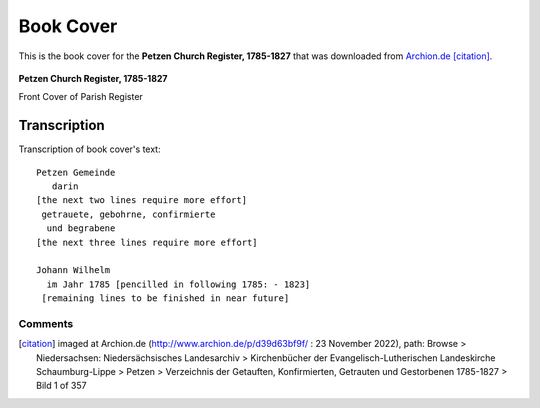 Book Cover 
==========

This is the book cover for the **Petzen Church Register, 1785-1827**
that was downloaded from `Archion.de <https://archion.de>`_ [citation]_.

.. figure:: /images/image1.jpg         
   :figclass: image
   :class: with-border
   :figwidth: image 
   :scale: 15 %
   :align: center

   **Petzen Church Register, 1785-1827**

   Front Cover of Parish Register

Transcription
-------------

Transcription of book cover's text::
  
 Petzen Gemeinde 
    darin
 [the next two lines require more effort]
  getrauete, gebohrne, confirmierte 
   und begrabene
 [the next three lines require more effort]
 
 Johann Wilhelm
   im Jahr 1785 [pencilled in following 1785: - 1823]
  [remaining lines to be finished in near future]

Comments
^^^^^^^^


.. [citation] imaged at Archion.de (http://www.archion.de/p/d39d63bf9f/ : 23 November 2022), path: Browse > Niedersachsen: Niedersächsisches Landesarchiv > Kirchenbücher der Evangelisch-Lutherischen Landeskirche Schaumburg-Lippe >
   Petzen > Verzeichnis der Getauften, Konfirmierten, Getrauten und Gestorbenen 1785-1827 > Bild 1 of 357

